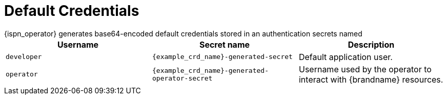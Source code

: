 [id='default_credentials-{context}']
= Default Credentials
{ispn_operator} generates base64-encoded default credentials stored in an authentication secrets named

|===
|Username |Secret name|Description

|`developer`
|`{example_crd_name}-generated-secret`
|Default application user.

|`operator`
|`{example_crd_name}-generated-operator-secret`
|Username used by the operator to interact with {brandname} resources.
|===
